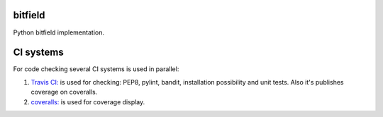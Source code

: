 bitfield
========

.. image:: https://travis-ci.org/penguinolog/bitfield.svg?branch=master
    :target: https://travis-ci.org/penguinolog/bitfield
.. image:: https://coveralls.io/repos/github/penguinolog/bitfield/badge.svg?branch=master
    :target: https://coveralls.io/github/penguinolog/bitfield?branch=master
.. image:: https://img.shields.io/github/license/penguinolog/bitfield.svg
    :target: https://raw.githubusercontent.com/penguinolog/bitfield/master/LICENSE

Python bitfield implementation.

CI systems
==========
For code checking several CI systems is used in parallel:

1. `Travis CI: <https://travis-ci.org/penguinolog/bitfield>`_ is used for checking: PEP8, pylint, bandit, installation possibility and unit tests. Also it's publishes coverage on coveralls.

2. `coveralls: <https://coveralls.io/github/penguinolog/bitfield>`_ is used for coverage display.
